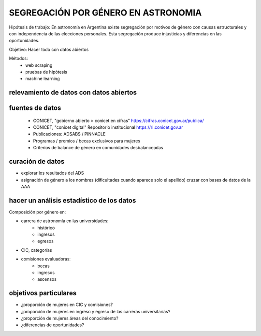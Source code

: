 SEGREGACIÓN POR GÉNERO EN ASTRONOMIA
====================================

Hipótesis de trabajo: En astronomía en Argentina existe
segregación por motivos de género con causas estructurales
y con independencia de las elecciones personales. Esta
segregación produce injusticias y diferencias en las oportunidades.

Objetivo: Hacer todo con datos abiertos

Métodos:
   - web scraping
   - pruebas de hipótesis
   - machine learning


relevamiento de datos con datos abiertos
-------------------------------------------------

fuentes de datos
----------------

 - CONICET, "gobierno abierto > conicet en cifras"
   https://cifras.conicet.gov.ar/publica/

 - CONICET, "conicet digital" Repositorio institucional
   https://ri.conicet.gov.ar

 - Publicaciones: ADSABS / PINNACLE

 - Programas / premios / becas exclusivos para mujeres

 - Criterios de balance de género en comunidades desbalanceadas


curación de datos
-----------------

- explorar los resultados del ADS
- asignación de género a los nombres
  (dificultades cuando aparece solo el apellido)
  cruzar con bases de datos de la AAA



hacer un análisis estadístico de los datos 
------------------------------------------

Composición por género en:

- carrera de astronomía en las universidades: 
    - histórico
    - ingresos
    - egresos

- CIC, categorías

- comisiones evaluadoras:
    - becas
    - ingresos
    - ascensos


objetivos particulares
----------------------

- ¿proporción de mujeres en CIC y comisiones?
- ¿proporción de mujeres en ingreso y egreso de las carreras
  universitarias?
- ¿proporción de mujeres áreas del conocimiento?
- ¿diferencias de oportunidades?

